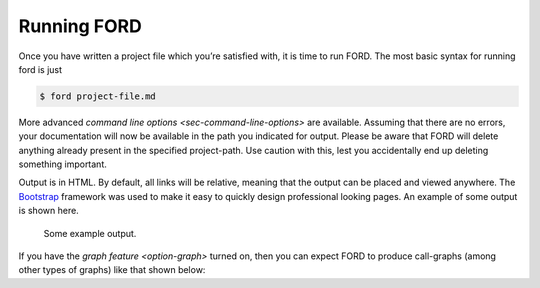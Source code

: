 ==============
 Running FORD
==============

Once you have written a project file which you’re satisfied with, it is
time to run FORD. The most basic syntax for running ford is just

.. code:: console

   $ ford project-file.md

More advanced `command line options <sec-command-line-options>` are
available. Assuming that there are no errors, your documentation will
now be available in the path you indicated for output. Please be aware
that FORD will delete anything already present in the specified
project-path. Use caution with this, lest you accidentally end up
deleting something important.

Output is in HTML. By default, all links will be relative, meaning that
the output can be placed and viewed anywhere. The
`Bootstrap <http://getbootstrap.com/>`__ framework was used to make it
easy to quickly design professional looking pages. An example of some
output is shown here.

.. figure:: output-example.png
   :alt: Some example output.

   Some example output.

If you have the `graph
feature <option-graph>`
turned on, then you can expect FORD to produce call-graphs (among other
types of graphs) like that shown below: |A sample call-graph|

.. |A sample call-graph| image:: callgraph.png
